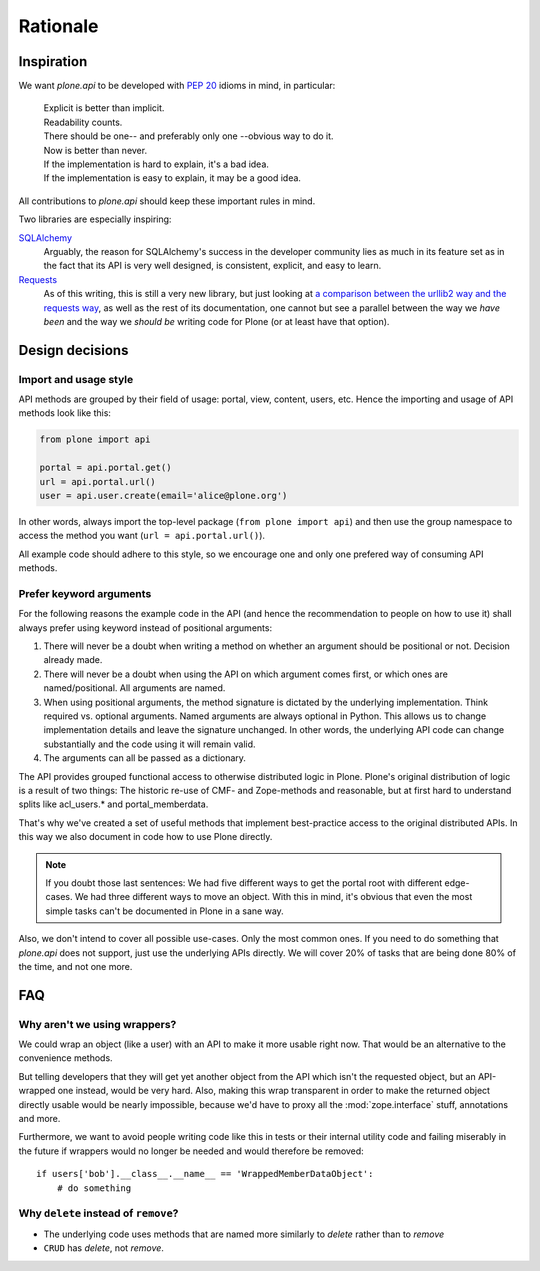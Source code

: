 =========
Rationale
=========

Inspiration
===========

We want `plone.api` to be developed with `PEP 20
<http://www.python.org/dev/peps/pep-0020/>`_ idioms in mind, in particular:

  |   Explicit is better than implicit.
  |   Readability counts.
  |   There should be one-- and preferably only one --obvious way to do it.
  |   Now is better than never.
  |   If the implementation is hard to explain, it's a bad idea.
  |   If the implementation is easy to explain, it may be a good idea.

All contributions to `plone.api` should keep these important rules in mind.

Two libraries are especially inspiring:

`SQLAlchemy <http://www.sqlalchemy.org/>`_
  Arguably, the reason for SQLAlchemy's success in the developer community
  lies as much in its feature set as in the fact that its API is very well
  designed, is consistent, explicit, and easy to learn.

`Requests <http://docs.python-requests.org>`_
  As of this writing, this is still a very new library, but just looking at
  `a comparison between the urllib2 way and the requests way
  <https://gist.github.com/973705>`_, as well as the rest of its documentation,
  one cannot but see a parallel between the way we *have been* and the way we
  *should be* writing code for Plone (or at least have that option).


Design decisions
================

Import and usage style
----------------------

API methods are grouped by their field of usage: portal, view, content, users,
etc. Hence the importing and usage of API methods look like this:

.. invisible-code-block:: python

    from plone import api
    portal = api.portal.get()
    portal.portal_properties.site_properties.use_email_as_login = True

.. code-block:: python

    from plone import api

    portal = api.portal.get()
    url = api.portal.url()
    user = api.user.create(email='alice@plone.org')

.. invisible-code-block:: python

    self.assertEqual(portal.__class__.__name__, 'PloneSite')
    self.assertEqual(url, 'http://nohost/plone')
    self.assertEqual(user.__class__.__name__, 'MemberData')

In other words, always import the top-level package (``from plone import api``)
and then use the group namespace to access the method you want
(``url = api.portal.url()``).

All example code should adhere to this style, so we encourage one and only
one prefered way of consuming API methods.


Prefer keyword arguments
------------------------

For the following reasons the example code in the API (and hence the
recommendation to people on how to use it) shall always prefer using keyword
instead of positional arguments:

#. There will never be a doubt when writing a method on whether an argument
   should be positional or not.  Decision already made.
#. There will never be a doubt when using the API on which argument comes
   first, or which ones are named/positional.  All arguments are named.
#. When using positional arguments, the method signature is dictated by the
   underlying implementation.  Think required vs. optional arguments.  Named
   arguments are always optional in Python.  This allows us to change
   implementation details and leave the signature unchanged. In other words,
   the underlying API code can change substantially and the code using it will
   remain valid.
#. The arguments can all be passed as a dictionary.

The API provides grouped functional access to otherwise distributed logic
in Plone. Plone's original distribution of logic is a result of two things:
The historic re-use of CMF- and Zope-methods and reasonable, but
at first hard to understand splits like acl_users.* and portal_memberdata.

That's why we've created a set of useful methods that implement best-practice
access to the original distributed APIs. In this way we also
document in code how to use Plone directly.

.. note ::
   If you doubt those last sentences: We had five different ways to get the
   portal root with different edge-cases. We had three different ways to move
   an object. With this in mind, it's obvious that even the most simple
   tasks can't be documented in Plone in a sane way.

Also, we don't intend to cover all possible use-cases. Only the most common
ones. If you need to do something that `plone.api` does not support,
just use the underlying APIs directly. We will cover 20% of tasks that are
being done 80% of the time, and not one more.


FAQ
===

Why aren't we using wrappers?
-----------------------------

We could wrap an object (like a user) with an API to make it more usable
right now. That would be an alternative to the convenience methods.

But telling developers that they will get yet another object from the API which
isn't the requested object, but an API-wrapped one instead, would be very hard.
Also, making this wrap transparent in order to make the returned object
directly usable would be nearly impossible, because we'd have to proxy all the
:mod:`zope.interface` stuff, annotations and more.

Furthermore, we want to avoid people writing code like this in tests or their
internal utility code and failing miserably in the future if wrappers would
no longer be needed and would therefore be removed::

    if users['bob'].__class__.__name__ == 'WrappedMemberDataObject':
        # do something


Why ``delete`` instead of ``remove``?
-------------------------------------

* The underlying code uses methods that are named more similarly to *delete*
  rather than to *remove*
* ``CRUD`` has *delete*, not *remove*.
